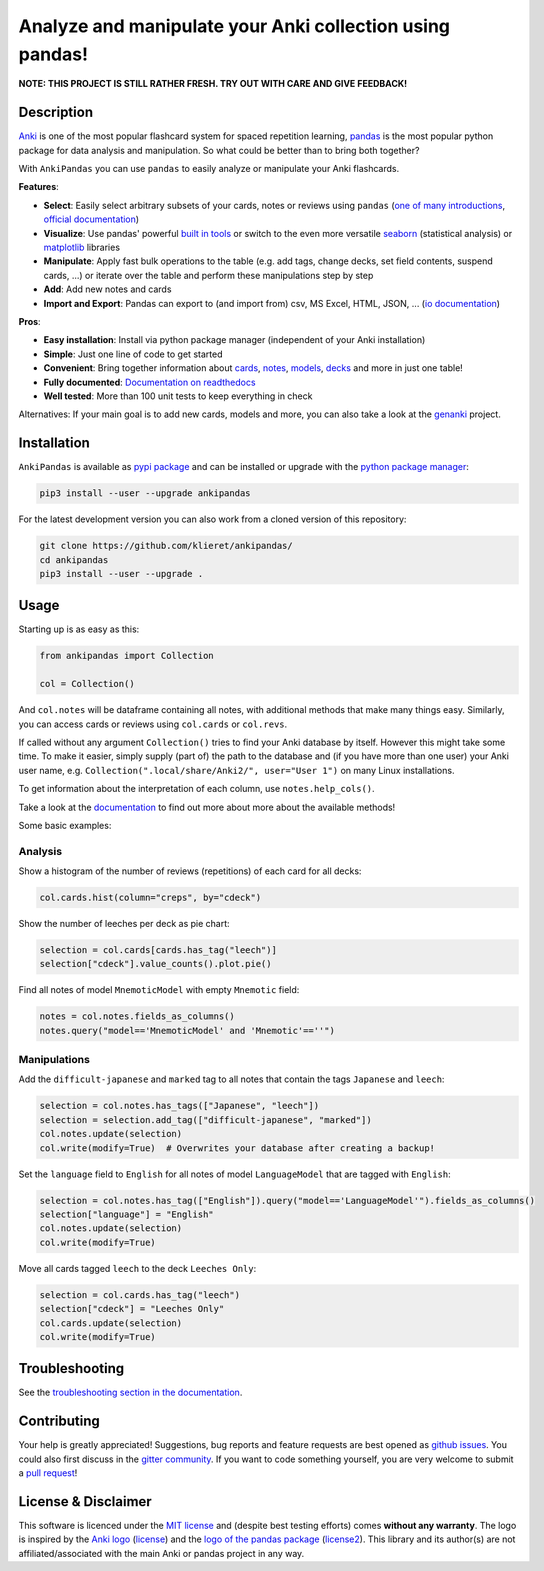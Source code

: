 Analyze and manipulate your Anki collection using pandas!
=========================================================

|Build Status| |Coveralls| |Doc Status| |Pypi package| |Chat| |License| |Black|

.. |Build Status| image:: https://travis-ci.org/klieret/AnkiPandas.svg?branch=master
   :target: https://travis-ci.org/klieret/AnkiPandas

.. |Coveralls| image:: https://coveralls.io/repos/github/klieret/AnkiPandas/badge.svg?branch=master
   :target: https://coveralls.io/github/klieret/AnkiPandas?branch=master

.. |Doc Status| image:: https://readthedocs.org/projects/ankipandas/badge/?version=latest
   :target: https://ankipandas.readthedocs.io/
   :alt: Documentation Status

.. |Pypi package| image:: https://badge.fury.io/py/ankipandas.svg
    :target: https://pypi.org/project/ankipandas/
    :alt: Pypi status

.. |Chat| image:: https://img.shields.io/gitter/room/ankipandas/community.svg
   :target: https://gitter.im/ankipandas/community
   :alt: Gitter

.. |License| image:: https://img.shields.io/github/license/klieret/ankipandas.svg
   :target: https://github.com/klieret/ankipandas/blob/master/LICENSE.txt
   :alt: License

.. |Black| image:: https://img.shields.io/badge/code%20style-black-000000.svg
   :target: https://github.com/python/black
   :alt: Black

.. start-body

**NOTE: THIS PROJECT IS STILL RATHER FRESH. TRY OUT WITH CARE AND GIVE FEEDBACK!**

Description
-----------

.. image:: https://raw.githubusercontent.com/klieret/AnkiPandas/master/misc/logo/logo_github.png

Anki_ is one of the most popular flashcard system for spaced repetition learning,
pandas_ is the most popular python package for data analysis and manipulation.
So what could be better than to bring both together?

.. _anki: https://apps.ankiweb.net/
.. _pandas: https://pandas.pydata.org/
.. _DataFrame: https://pandas.pydata.org/pandas-docs/stable/reference/api/pandas.DataFrame.html

With ``AnkiPandas`` you can use ``pandas`` to easily analyze or manipulate your
Anki flashcards.

**Features**:

* **Select**: Easily select arbitrary subsets of your cards, notes or reviews using ``pandas``
  (`one of many introductions <https://medium.com/dunder-data/6fcd0170be9c>`_,
  `official documentation <https://pandas.pydata.org/pandas-docs/stable/user_guide/indexing.html>`_)
* **Visualize**: Use pandas' powerful `built in tools`_ or switch to the even more versatile
  `seaborn`_ (statistical analysis) or `matplotlib`_ libraries
* **Manipulate**: Apply fast bulk operations to the table (e.g. add tags, change decks, set field contents, suspend cards, ...)
  or iterate over the table and perform these manipulations step by step
* **Add**: Add new notes and cards
* **Import and Export**: Pandas can export to (and import from) csv, MS Excel, HTML, JSON, ...
  (`io documentation`_)

.. _built in tools: https://pandas.pydata.org/pandas-docs/stable/user_guide/visualization.html
.. _matplotlib: https://matplotlib.org/
.. _seaborn: https://seaborn.pydata.org/
.. _io documentation: https://pandas.pydata.org/pandas-docs/stable/user_guide/io.html

**Pros**:

* **Easy installation**: Install via python package manager (independent of your Anki installation)
* **Simple**: Just one line of code to get started
* **Convenient**: Bring together information about cards_, notes_, models_, decks_ and more in just one table!
* **Fully documented**: |fullyDocumented|_
* **Well tested**: More than 100 unit tests to keep everything in check

.. |fullyDocumented| replace:: Documentation on readthedocs
.. _fullyDocumented: https://ankipandas.readthedocs.io/

.. _cards: https://apps.ankiweb.net/docs/manual.html#cards
.. _notes: https://apps.ankiweb.net/docs/manual.html#notes-&-fields
.. _models: https://apps.ankiweb.net/docs/manual.html#note-types
.. _decks: https://apps.ankiweb.net/docs/manual.html#decks

Alternatives: If your main goal is to add new cards, models and more, you can also take a
look at the genanki_ project.

.. _genanki: https://github.com/kerrickstaley/genanki

Installation
------------

``AnkiPandas`` is available as `pypi package <https://pypi.org/project/ankipandas/>`_
and can be installed or upgrade with the `python package manager`_:

.. _python package manager: https://pip.pypa.io/en/stable/

.. code:: sh

    pip3 install --user --upgrade ankipandas

For the latest development version you can also work from a cloned version
of this repository:

.. code:: sh

    git clone https://github.com/klieret/ankipandas/
    cd ankipandas
    pip3 install --user --upgrade .

Usage
-----

Starting up is as easy as this:

.. code:: python

    from ankipandas import Collection

    col = Collection()

And ``col.notes`` will be dataframe containing all notes, with additional
methods that make many things easy.
Similarly, you can access cards or reviews using ``col.cards`` or ``col.revs``.

If called without any argument ``Collection()`` tries to find
your Anki database by itself. However this might take some time.
To make it easier, simply supply (part of) the path to the database and
(if you have more than one user) your Anki user name, e.g.
``Collection(".local/share/Anki2/", user="User 1")`` on many Linux
installations.

To get information about the interpretation of each column, use
``notes.help_cols()``.

Take a look at the documentation_ to find out more about more about the
available methods!

.. _documentation: https://ankipandas.readthedocs.io/

Some basic examples:

Analysis
~~~~~~~~

Show a histogram of the number of reviews (repetitions) of each card for all decks:

.. code:: python

    col.cards.hist(column="creps", by="cdeck")

Show the number of leeches per deck as pie chart:

.. code:: python

    selection = col.cards[cards.has_tag("leech")]
    selection["cdeck"].value_counts().plot.pie()

Find all notes of model ``MnemoticModel`` with empty ``Mnemotic`` field:

.. code:: python

    notes = col.notes.fields_as_columns()
    notes.query("model=='MnemoticModel' and 'Mnemotic'==''")

Manipulations
~~~~~~~~~~~~~

Add the ``difficult-japanese`` and ``marked`` tag to all notes that contain the tags
``Japanese`` and ``leech``:

.. code:: python

    selection = col.notes.has_tags(["Japanese", "leech"])
    selection = selection.add_tag(["difficult-japanese", "marked"])
    col.notes.update(selection)
    col.write(modify=True)  # Overwrites your database after creating a backup!

Set the ``language`` field to ``English`` for all notes of model ``LanguageModel`` that are tagged with ``English``:

.. code:: python

    selection = col.notes.has_tag(["English"]).query("model=='LanguageModel'").fields_as_columns()
    selection["language"] = "English"
    col.notes.update(selection)
    col.write(modify=True)

Move all cards tagged ``leech`` to the deck ``Leeches Only``:

.. code:: python

    selection = col.cards.has_tag("leech")
    selection["cdeck"] = "Leeches Only"
    col.cards.update(selection)
    col.write(modify=True)

Troubleshooting
---------------

See the `troubleshooting section in the documentation`_.

.. _troubleshooting section in the documentation: https://ankipandas.readthedocs.io/en/latest/troubleshooting.html

Contributing
------------

Your help is greatly appreciated! Suggestions, bug reports and feature requests
are best opened as `github issues`_. You could also first discuss in the
`gitter community`_.
If you want to code something yourself, you are very welcome to submit a `pull request`_!

.. _github issues: https://github.com/klieret/ankipandas/issues
.. _gitter community: https://gitter.im/ankipandas/community
.. _pull request: https://github.com/klieret/AnkiPandas/pulls


License & Disclaimer
--------------------

This software is licenced under the `MIT license`_ and (despite best testing efforts)
comes **without any warranty**.
The logo is inspired by the `Anki logo`_ (`license <https://github.com/dae/anki/blob/master/LICENSE.logo>`_)
and the `logo of the pandas package`_
(`license2 <https://github.com/pandas-dev/pandas/blob/master/LICENSE>`_).
This library and its author(s) are not affiliated/associated with the main
Anki or pandas project in any way.

.. _MIT license: https://github.com/klieret/ankipandas/blob/master/LICENSE.txt

.. _logo of the pandas package: https://github.com/pandas-dev/pandas/blob/master/doc/logo/pandas_logo.svg
.. _Anki logo: https://github.com/dae/anki/blob/master/web/imgs/anki-logo-thin.png

.. end-body
